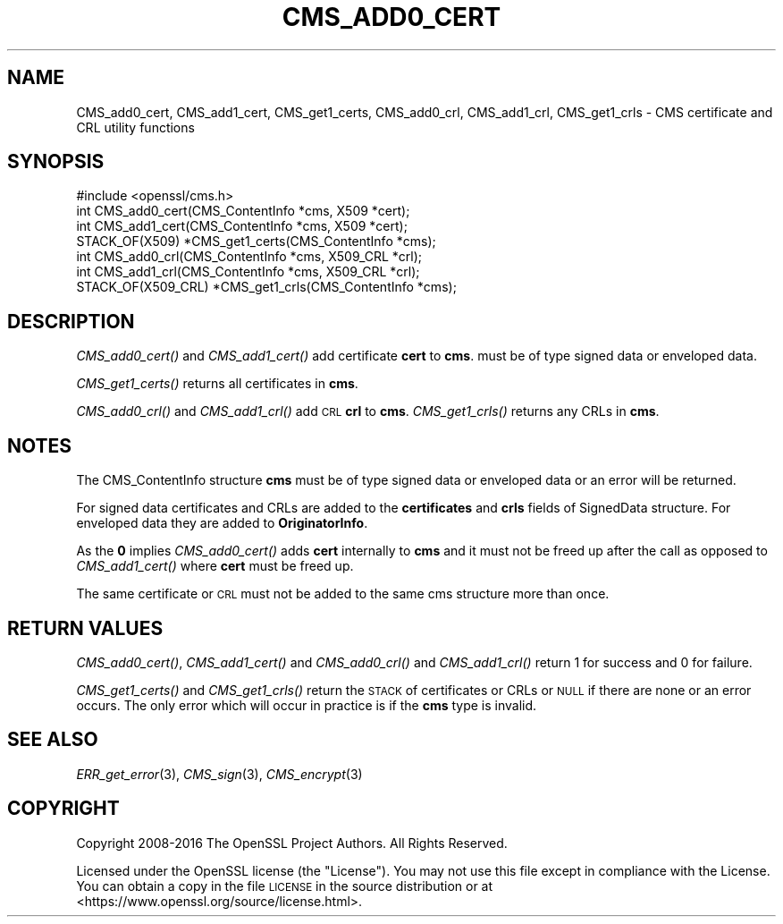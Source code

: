 .\" Automatically generated by Pod::Man 2.16 (Pod::Simple 3.07)
.\"
.\" Standard preamble:
.\" ========================================================================
.de Sh \" Subsection heading
.br
.if t .Sp
.ne 5
.PP
\fB\\$1\fR
.PP
..
.de Sp \" Vertical space (when we can't use .PP)
.if t .sp .5v
.if n .sp
..
.de Vb \" Begin verbatim text
.ft CW
.nf
.ne \\$1
..
.de Ve \" End verbatim text
.ft R
.fi
..
.\" Set up some character translations and predefined strings.  \*(-- will
.\" give an unbreakable dash, \*(PI will give pi, \*(L" will give a left
.\" double quote, and \*(R" will give a right double quote.  \*(C+ will
.\" give a nicer C++.  Capital omega is used to do unbreakable dashes and
.\" therefore won't be available.  \*(C` and \*(C' expand to `' in nroff,
.\" nothing in troff, for use with C<>.
.tr \(*W-
.ds C+ C\v'-.1v'\h'-1p'\s-2+\h'-1p'+\s0\v'.1v'\h'-1p'
.ie n \{\
.    ds -- \(*W-
.    ds PI pi
.    if (\n(.H=4u)&(1m=24u) .ds -- \(*W\h'-12u'\(*W\h'-12u'-\" diablo 10 pitch
.    if (\n(.H=4u)&(1m=20u) .ds -- \(*W\h'-12u'\(*W\h'-8u'-\"  diablo 12 pitch
.    ds L" ""
.    ds R" ""
.    ds C` ""
.    ds C' ""
'br\}
.el\{\
.    ds -- \|\(em\|
.    ds PI \(*p
.    ds L" ``
.    ds R" ''
'br\}
.\"
.\" Escape single quotes in literal strings from groff's Unicode transform.
.ie \n(.g .ds Aq \(aq
.el       .ds Aq '
.\"
.\" If the F register is turned on, we'll generate index entries on stderr for
.\" titles (.TH), headers (.SH), subsections (.Sh), items (.Ip), and index
.\" entries marked with X<> in POD.  Of course, you'll have to process the
.\" output yourself in some meaningful fashion.
.ie \nF \{\
.    de IX
.    tm Index:\\$1\t\\n%\t"\\$2"
..
.    nr % 0
.    rr F
.\}
.el \{\
.    de IX
..
.\}
.\"
.\" Accent mark definitions (@(#)ms.acc 1.5 88/02/08 SMI; from UCB 4.2).
.\" Fear.  Run.  Save yourself.  No user-serviceable parts.
.    \" fudge factors for nroff and troff
.if n \{\
.    ds #H 0
.    ds #V .8m
.    ds #F .3m
.    ds #[ \f1
.    ds #] \fP
.\}
.if t \{\
.    ds #H ((1u-(\\\\n(.fu%2u))*.13m)
.    ds #V .6m
.    ds #F 0
.    ds #[ \&
.    ds #] \&
.\}
.    \" simple accents for nroff and troff
.if n \{\
.    ds ' \&
.    ds ` \&
.    ds ^ \&
.    ds , \&
.    ds ~ ~
.    ds /
.\}
.if t \{\
.    ds ' \\k:\h'-(\\n(.wu*8/10-\*(#H)'\'\h"|\\n:u"
.    ds ` \\k:\h'-(\\n(.wu*8/10-\*(#H)'\`\h'|\\n:u'
.    ds ^ \\k:\h'-(\\n(.wu*10/11-\*(#H)'^\h'|\\n:u'
.    ds , \\k:\h'-(\\n(.wu*8/10)',\h'|\\n:u'
.    ds ~ \\k:\h'-(\\n(.wu-\*(#H-.1m)'~\h'|\\n:u'
.    ds / \\k:\h'-(\\n(.wu*8/10-\*(#H)'\z\(sl\h'|\\n:u'
.\}
.    \" troff and (daisy-wheel) nroff accents
.ds : \\k:\h'-(\\n(.wu*8/10-\*(#H+.1m+\*(#F)'\v'-\*(#V'\z.\h'.2m+\*(#F'.\h'|\\n:u'\v'\*(#V'
.ds 8 \h'\*(#H'\(*b\h'-\*(#H'
.ds o \\k:\h'-(\\n(.wu+\w'\(de'u-\*(#H)/2u'\v'-.3n'\*(#[\z\(de\v'.3n'\h'|\\n:u'\*(#]
.ds d- \h'\*(#H'\(pd\h'-\w'~'u'\v'-.25m'\f2\(hy\fP\v'.25m'\h'-\*(#H'
.ds D- D\\k:\h'-\w'D'u'\v'-.11m'\z\(hy\v'.11m'\h'|\\n:u'
.ds th \*(#[\v'.3m'\s+1I\s-1\v'-.3m'\h'-(\w'I'u*2/3)'\s-1o\s+1\*(#]
.ds Th \*(#[\s+2I\s-2\h'-\w'I'u*3/5'\v'-.3m'o\v'.3m'\*(#]
.ds ae a\h'-(\w'a'u*4/10)'e
.ds Ae A\h'-(\w'A'u*4/10)'E
.    \" corrections for vroff
.if v .ds ~ \\k:\h'-(\\n(.wu*9/10-\*(#H)'\s-2\u~\d\s+2\h'|\\n:u'
.if v .ds ^ \\k:\h'-(\\n(.wu*10/11-\*(#H)'\v'-.4m'^\v'.4m'\h'|\\n:u'
.    \" for low resolution devices (crt and lpr)
.if \n(.H>23 .if \n(.V>19 \
\{\
.    ds : e
.    ds 8 ss
.    ds o a
.    ds d- d\h'-1'\(ga
.    ds D- D\h'-1'\(hy
.    ds th \o'bp'
.    ds Th \o'LP'
.    ds ae ae
.    ds Ae AE
.\}
.rm #[ #] #H #V #F C
.\" ========================================================================
.\"
.IX Title "CMS_ADD0_CERT 3"
.TH CMS_ADD0_CERT 3 "2020-04-21" "1.1.1g" "OpenSSL"
.\" For nroff, turn off justification.  Always turn off hyphenation; it makes
.\" way too many mistakes in technical documents.
.if n .ad l
.nh
.SH "NAME"
CMS_add0_cert, CMS_add1_cert, CMS_get1_certs, CMS_add0_crl, CMS_add1_crl, CMS_get1_crls \&\- CMS certificate and CRL utility functions
.SH "SYNOPSIS"
.IX Header "SYNOPSIS"
.Vb 1
\& #include <openssl/cms.h>
\&
\& int CMS_add0_cert(CMS_ContentInfo *cms, X509 *cert);
\& int CMS_add1_cert(CMS_ContentInfo *cms, X509 *cert);
\& STACK_OF(X509) *CMS_get1_certs(CMS_ContentInfo *cms);
\&
\& int CMS_add0_crl(CMS_ContentInfo *cms, X509_CRL *crl);
\& int CMS_add1_crl(CMS_ContentInfo *cms, X509_CRL *crl);
\& STACK_OF(X509_CRL) *CMS_get1_crls(CMS_ContentInfo *cms);
.Ve
.SH "DESCRIPTION"
.IX Header "DESCRIPTION"
\&\fICMS_add0_cert()\fR and \fICMS_add1_cert()\fR add certificate \fBcert\fR to \fBcms\fR.
must be of type signed data or enveloped data.
.PP
\&\fICMS_get1_certs()\fR returns all certificates in \fBcms\fR.
.PP
\&\fICMS_add0_crl()\fR and \fICMS_add1_crl()\fR add \s-1CRL\s0 \fBcrl\fR to \fBcms\fR. \fICMS_get1_crls()\fR
returns any CRLs in \fBcms\fR.
.SH "NOTES"
.IX Header "NOTES"
The CMS_ContentInfo structure \fBcms\fR must be of type signed data or enveloped
data or an error will be returned.
.PP
For signed data certificates and CRLs are added to the \fBcertificates\fR and
\&\fBcrls\fR fields of SignedData structure. For enveloped data they are added to
\&\fBOriginatorInfo\fR.
.PP
As the \fB0\fR implies \fICMS_add0_cert()\fR adds \fBcert\fR internally to \fBcms\fR and it
must not be freed up after the call as opposed to \fICMS_add1_cert()\fR where \fBcert\fR
must be freed up.
.PP
The same certificate or \s-1CRL\s0 must not be added to the same cms structure more
than once.
.SH "RETURN VALUES"
.IX Header "RETURN VALUES"
\&\fICMS_add0_cert()\fR, \fICMS_add1_cert()\fR and \fICMS_add0_crl()\fR and \fICMS_add1_crl()\fR return
1 for success and 0 for failure.
.PP
\&\fICMS_get1_certs()\fR and \fICMS_get1_crls()\fR return the \s-1STACK\s0 of certificates or CRLs
or \s-1NULL\s0 if there are none or an error occurs. The only error which will occur
in practice is if the \fBcms\fR type is invalid.
.SH "SEE ALSO"
.IX Header "SEE ALSO"
\&\fIERR_get_error\fR\|(3),
\&\fICMS_sign\fR\|(3),
\&\fICMS_encrypt\fR\|(3)
.SH "COPYRIGHT"
.IX Header "COPYRIGHT"
Copyright 2008\-2016 The OpenSSL Project Authors. All Rights Reserved.
.PP
Licensed under the OpenSSL license (the \*(L"License\*(R").  You may not use
this file except in compliance with the License.  You can obtain a copy
in the file \s-1LICENSE\s0 in the source distribution or at
<https://www.openssl.org/source/license.html>.
